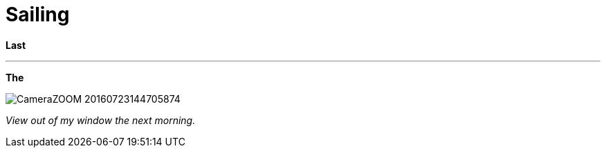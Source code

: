 = Sailing
:published_at: 2016-07-26
:hp-tags: Sailing, Time out, fun, flies, nematodes,

*Last* 

'''

*The* 


image::Photos_020816/CameraZOOM-20160723144705874.jpg[]

_View out of my window the next morning._


